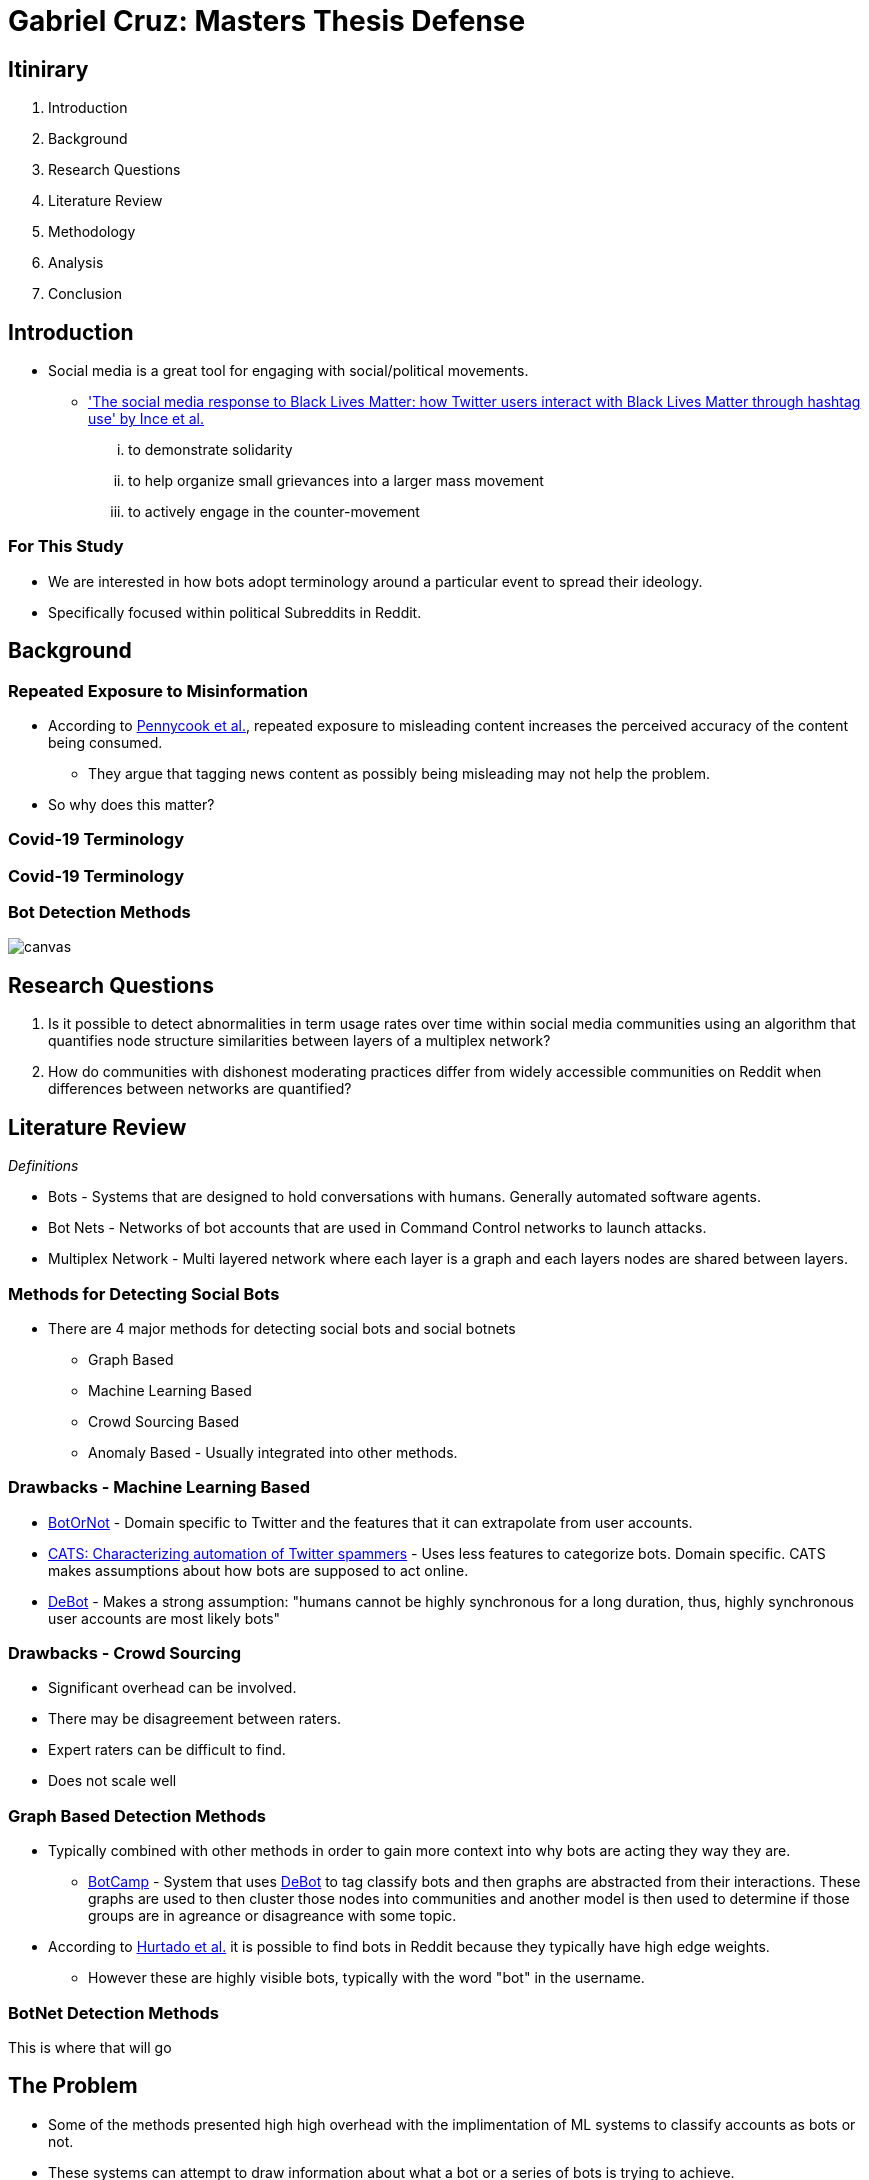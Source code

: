 = Gabriel Cruz: Masters Thesis Defense
:imagesdir: images
:docinfo: shared
:revealjsdir: reveal.js.3.9.2
:source-highlighter: highlightjs
:customcss: css/aric_slides.css
:revealjs_width: 1400
:revealjs_height: 800
:title-slide-background-image: background.jpeg
:data-background-image: background.jpeg
//:background-color: = "#222831"

[%notitle, background-color = "#222831"]
== Itinirary

[%step]
1. Introduction
2. Background
3. Research Questions
4. Literature Review
5. Methodology
6. Analysis
7. Conclusion

[background-color = "#222831"]
== Introduction
    * Social media is a great tool for engaging with social/political movements.
        ** link:https://www.tandfonline.com/doi/full/10.1080/01419870.2017.1334931['The social media response to Black Lives Matter: how Twitter users interact with Black Lives Matter through hashtag use' by Ince et al.] 
            ... to demonstrate solidarity
            ... to help organize small grievances into a larger mass movement
            ... to actively engage in the counter-movement

[background-color = "#222831"]
=== For This Study
    * We are interested in how bots adopt terminology around a particular event to spread their ideology.
    * Specifically focused within political Subreddits in Reddit.

[background-color = "#222831"]
== Background

[background-color = "#222831"]
=== Repeated Exposure to Misinformation
    * According to link:https://pubmed.ncbi.nlm.nih.gov/30247057[Pennycook et al.], repeated exposure to misleading content increases the perceived accuracy of the content being consumed.
        ** They argue that tagging news content as possibly being misleading may not help the problem.
    * So why does this matter?



[%notitle, background-iframe="https://www.washingtonpost.com/nation/2021/03/19/trump-tweets-chinese-virus-racist/", background-color = "white"]
=== Covid-19 Terminology

[%notitle, background-iframe="https://www.pbs.org/newshour/show/asian-american-community-battles-surge-in-hate-crimes-stirred-from-covid-19", background-color = "white"]
=== Covid-19 Terminology

[%notitle, background-color = "white"]
=== Bot Detection Methods

image::cycle.png[canvas,size=contain]

== Research Questions

. Is it possible to detect abnormalities in term usage rates over time within social media communities using an algorithm that quantifies node structure similarities between layers of a multiplex network?
. How do communities with dishonest moderating practices differ from widely accessible communities on Reddit when differences between networks are quantified?

== Literature Review

_Definitions_

* Bots - Systems that are designed to hold conversations with humans. Generally automated software agents. 
* Bot Nets - Networks of bot accounts that are used in Command Control networks to launch attacks.
* Multiplex Network - Multi layered network where each layer is a graph and each layers nodes are shared between layers.

=== Methods for Detecting Social Bots

* There are 4 major methods for detecting social bots and social botnets
    ** Graph Based
    ** Machine Learning Based
    ** Crowd Sourcing Based
    ** Anomaly Based - Usually integrated into other methods.

=== Drawbacks - Machine Learning Based 

* link:https://arxiv.org/abs/1602.00975[BotOrNot] - Domain specific to Twitter and the features that it can extrapolate from user accounts.
* link:https://ieeexplore-ieee-org.proxy-um.researchport.umd.edu/document/6465541[CATS: Characterizing automation of Twitter spammers] - Uses less features to categorize bots. Domain specific. CATS makes assumptions about how bots are supposed to act online. 
* link:https://ieeexplore-ieee-org.proxy-um.researchport.umd.edu/document/6465541[DeBot] - Makes a strong assumption: "humans cannot be highly synchronous for a long duration, thus, highly synchronous user accounts are most likely bots"

=== Drawbacks - Crowd Sourcing 

[%step]
* Significant overhead can be involved. 
* There may be disagreement between raters.
* Expert raters can be difficult to find.
* Does not scale well

=== Graph Based Detection Methods

[%step]
* Typically combined with other methods in order to gain more context into why bots are acting they way they are.
    ** link:https://www.cs.unm.edu/~nabuelrub/BotCamp/[BotCamp] - System that uses link:https://ieeexplore-ieee-org.proxy-um.researchport.umd.edu/document/6465541[DeBot] to tag classify bots and then graphs are abstracted from their interactions. These graphs are used to then cluster those nodes into communities and another model is then used to determine if those groups are in agreance or disagreance with some topic. 
* According to link:https://dl.acm.org/doi/10.1145/3313294.3313386[Hurtado et al.] it is possible to find bots in Reddit because they typically have high edge weights.
    ** However these are highly visible bots, typically with the word "bot" in the username.

=== BotNet Detection Methods

This is where that will go

== The Problem

* Some of the methods presented high high overhead with the implimentation of ML systems to classify accounts as bots or not.
* These systems can attempt to draw information about what a bot or a series of bots is trying to achieve.
* This information to perform exploratory analysis in a network where we would expect this behavior to occur. 
    ** For example, if we expect abnormalities to occur within a social network around some term or topic _X_, then we can narrow the scope of a social network to conversations about _X_ to detect those actors that are particularly interested in _X_. 

== Methodology

This is where methodology will go

== Conclusion

This is where the conclusion will go

== Questions
